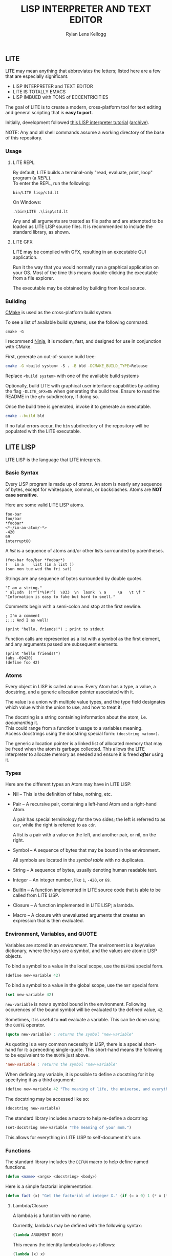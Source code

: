 #+title: LISP INTERPRETER AND TEXT EDITOR
#+author: Rylan Lens Kellogg
#+description: LITE is a lisp interpreter and text editor built in C.
#+created: <2022-05-26 Thu>
#+options: toc:nil

** LITE

LITE may mean anything that abbreviates the letters;
listed here are a few that are especially significant.

- LISP INTERPRETER and TEXT EDITOR
- LITE IS TOTALLY EMACS
- LISP IMBUED with TONS of ECCENTRICITIES

The goal of LITE is to create a modern, cross-platform tool
for text editing and general scripting that is *easy to port*.

Initially, development followed [[https://www.lwh.jp/lisp/][this LISP interpreter tutorial]] ([[https://web.archive.org/web/20220617192957/https://www.lwh.jp/lisp][archive]]).

NOTE: Any and all shell commands assume a working directory of the base of this repository.

*** Usage

**** LITE REPL

By default, LITE builds a terminal-only "read, evaluate, print, loop" program (a /REPL/). \\
To enter the REPL, run the following:
#+begin_src shell
  bin/LITE lisp/std.lt
#+end_src

On Windows:
#+begin_src shell
  .\bin\LITE .\lisp\std.lt
#+end_src

Any and all arguments are treated as file paths and are attempted to be loaded as LITE LISP source files.
It is recommended to include the standard library, as shown.

**** LITE GFX

LITE may be compiled with GFX, resulting in an executable GUI application.

Run it the way that you would normally run a graphical application on your OS.
Most of the time this means double-clicking the executable from a file explorer.

The executable may be obtained by building from local source.
# or [[https://github.com/LensPlaysGames/LITE/releases/latest][downloading]] the latest pre-built release.

*** Building

[[https://cmake.org/][CMake]] is used as the cross-platform build system.

To see a list of available build systems, use the following command:
#+begin_src shell
  cmake -G
#+end_src

I recommend [[https://www.ninja-build.org][Ninja]], it is modern, fast, and
designed for use in conjunction with CMake.

First, generate an out-of-source build tree:
#+begin_src sh
  cmake -G <build system> -S . -B bld -DCMAKE_BUILD_TYPE=Release
#+end_src
Replace ~<build system>~ with one of the available build systems

Optionally, build LITE with graphical user interface capabilities by
adding the flag ~-DLITE_GFX=ON~ when generating the build tree.
Ensure to read the README in the ~gfx~ subdirectory, if doing so.

Once the build tree is generated, invoke it to generate an executable.
#+begin_src sh
  cmake --build bld
#+end_src

If no fatal errors occur, the ~bin~ subdirectory of the
repository will be populated with the LITE executable.

** LITE LISP
LITE LISP is the language that LITE interprets.

*** Basic Syntax

Every LISP program is made up of /atoms/.
An atom is nearly any sequence of bytes, except for whitespace, commas, or backslashes.
Atoms are *NOT case sensitive*.

Here are some valid LITE LISP atoms.
#+begin_example
foo-bar
foo/bar
*foobar*
<*-/im-an-atom/-*>
-420
69
interrupt80
#+end_example

A /list/ is a sequence of atoms and/or other lists surrounded by parentheses.
#+begin_example
(foo-bar foo/bar *foobar*)
(   im a    list (in a list ))
(sun mon tue wed thu fri sat)
#+end_example

Strings are any sequence of bytes surrounded by double quotes.
#+begin_example
"I am a string."
" al;sdn  (!*^(*%)#!^)  \033  \n  lasnk  \ a     \a   \t \f "
"Information is easy to fake but hard to smell."
#+end_example

Comments begin with a semi-colon and stop at the first newline.
#+begin_example
; I'm a comment
;;;; And I as well!

(print "hello, friends!") ; print to stdout
#+end_example

Function calls are represented as a list with a symbol as the first element,
and any arguments passed are subsequent elements.
#+begin_example
(print "hello friends!")
(abs -69420)
(define foo 42)
#+end_example

*** Atoms

Every object in LISP is called an ~Atom~. Every Atom has a type, a value,
a docstring, and a generic allocation pointer associated with it.

The value is a union with multiple value types, and the type field designates
which value within the union to use, and how to treat it.

The docstring is a string containing information about the atom, i.e. /documenting/ it. \\
This could range from a function's usage to a variables meaning. \\
Access docstrings using the docstring special form: ~(docstring <atom>)~.

The generic allocation pointer is a linked list of allocated memory that
may be freed when the atom is garbage collected. This allows the LITE interpreter
to allocate memory as needed and ensure it is freed */after/* using it.

*** Types

Here are the different types an Atom may have in LITE LISP:
- Nil -- This is the definition of false, nothing, etc.
- Pair -- A recursive pair, containing a left-hand Atom and a right-hand Atom.

  A pair has special terminology for the two sides; the left is
  referred to as ~car~, while the right is referred to as ~cdr~.

  A list is a pair with a value on the left,
  and another pair, or nil, on the right.

- Symbol  -- A sequence of bytes that may be bound in the environment.

  All symbols are located in the /symbol table/ with no duplicates.

- String  -- A sequence of bytes, usually denoting human readable text.
- Integer -- An integer number, like ~1~, ~-420~, or ~69~.
- BuiltIn -- A function implemented in LITE source code that is able to be called from LITE LISP.
- Closure -- A function implemented in LITE LISP; a lambda.
- Macro   -- A closure with unevaluated arguments that creates an expression that is then evaluated.

*** Environment, Variables, and QUOTE

Variables are stored in an /environment/.
The environment is a key/value dictionary, where the keys
are a symbol, and the values are atomic LISP objects.

To bind a symbol to a value in the local scope, use the ~DEFINE~ special form.
#+begin_src lisp
  (define new-variable 42)
#+end_src

To bind a symbol to a value in the global scope, use the ~SET~ special form.
#+begin_src lisp
  (set new-variable 42)
#+end_src

# TODO: Explore what is meant by "scope", above.

~new-variable~ is now a symbol bound in the environment.
Following occurences of the bound symbol will be evaluated to the defined value, ~42~.

Sometimes, it is useful to *not* evaluate a variable.
This can be done using the ~QUOTE~ operator.
#+begin_src lisp
  (quote new-variable) ; returns the symbol "new-variable"
#+end_src

As quoting is a very common necessity in LISP, there is
a special short-hand for it: a preceding single-quote.
This short-hand means the following to be equivalent to the ~QUOTE~ just above.
#+begin_src lisp
  'new-variable ; returns the symbol "new-variable"
#+end_src

When defining any variable, it is possible to define
a docstring for it by specifying it as a third argument:
#+begin_src lisp
  (define new-variable 42 "The meaning of life, the universe, and everything.")
#+end_src

The docstring may be accessed like so:
#+begin_src lisp
  (docstring new-variable)
#+end_src

The standard library includes a macro to help re-define a docstring:
#+begin_src lisp
  (set-docstring new-variable "The meaning of your mom.")
#+end_src

This allows for everything in LITE LISP to self-document it's use.

*** Functions

The standard library includes the ~DEFUN~ macro to help define named functions.
#+begin_src lisp
  (defun <name> <args> <docstring> <body>)
#+end_src

Here is a simple factorial implementation:
#+begin_src lisp
  (defun fact (x) "Get the factorial of integer X." (if (= x 0) 1 (* x (fact (- x 1)))))
#+end_src

**** Lambda/Closure

A lambda is a function with no name.

Currently, lambdas may be defined with the following syntax:
#+begin_src lisp
  (lambda ARGUMENT BODY)
#+end_src

This means the identity lambda looks as follows:
#+begin_src lisp
  (lambda (x) x)
#+end_src

As a real world example, here is the factorial implementation from above written as a lambda:
#+begin_src lisp
  (lambda (x) (if (= x 0) 1 (* x (fact (- x 1)))))
#+end_src

There is also support for variadic arguments using an /improper list/.
The syntax for an improper list is as follows:
: (1 2 3 . 4)

In the context of a lambda, here is how to define
a function with a varying number of arguments.
#+begin_src lisp
  (lambda (argument1 argument2 . the-rest) BODY-EXPRESSION)
#+end_src
After all fixed arguments are given, the rest are
converted to a list and passed to the function.

*** Macros

A macro may be created with the ~MACRO~ operator.
A macro is like a lambda, except it will return the result of evaluating
it's return value, rather than it's return value being the result.
This allows for commands and arguments to be built programatically in LISP.

In order to ease the making of macros, there is /quasiquotation/.
It is similar to regular quotation, but it is possible to unquote specific
pieces so as to evaluate them before calling the built expression.

While it is possible to call the quasiquotation operators
manually, there are short-hand special forms.
- '`'  -- QUASIQUOTE
- ','  -- UNQUOTE
- ',@' -- UNQUOTE-SPLICING

These special forms allow macro definitions to
look more like the expressions they produce.

A simple example that mimics the ~QUOTE~ operator:
#+begin_src lisp
  (macro my-quote (x) "Mimics the 'QUOTE' operator." `(quote ,x))
#+end_src

The QUASIQUOTE special-form at the beginning will cause
the QUOTE symbol to pass through without being evaluated.
The UNQUOTE special-form before the ~X~ symbol will cause
it to be evaluated, replacing ~,x~ with the passed argument.

For example, calling ~(my-quote a)~ will expand to ~(QUOTE A)~,
which will result in the symbol ~A~ being returned.

When including the standard library, ~DEFMACRO~ operates exactly the same as ~MACRO~.

When the environment variable ~DEBUG/MACRO~ is non-nil,
extra output concerning macros is produced.

*** Misc

- Buffer Table

  Get the current buffer table with the ~BUF~ operator.

- Symbol Table

  Get the current symbol table with the ~SYM~ operator.

  Alternatively, visualize the environment by setting
  ~DEBUG/ENVIRONMENT~ to any non-nil value.

- Environment

  Get the current environment by using the ~ENV~ operator.

  Alternatively, visualize the environment by setting
  ~DEBUG/ENVIRONMENT~ to any non-nil value.

- Closure environment syntax

  Currently, closures are stored in the environment with the following syntax:
  : (ENVIRONMENT (ARGUMENT ...) BODY-EXPRESSION)

- Debug environment variables

  There are environment variables that cause LITE to report output extra
  information regarding the topic the variable pertains to when non-nil.

  For a list of all debug variables that LITE internally responds to,
  see the file that enables all of them at once, ~lisp/dbg.lt~.
